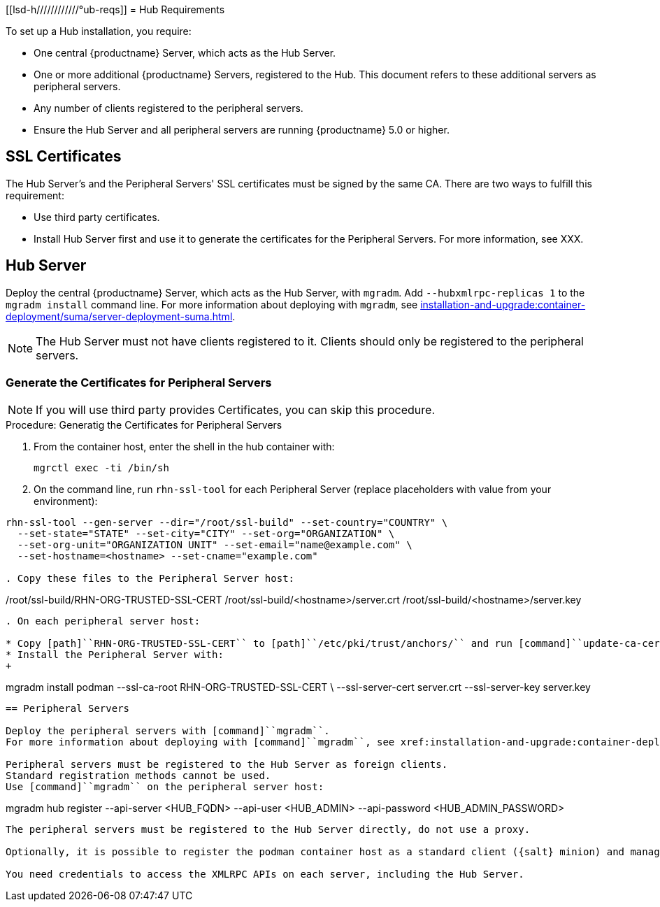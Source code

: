 [[lsd-h////////////°ub-reqs]]
= Hub Requirements

To set up a Hub installation, you require:

* One central {productname} Server, which acts as the Hub Server.
* One or more additional {productname} Servers, registered to the Hub.
  This document refers to these additional servers as peripheral servers.
* Any number of clients registered to the peripheral servers.
* Ensure the Hub Server and all peripheral servers are running {productname}{nbsp}5.0 or higher.



== SSL Certificates

The Hub Server's and the Peripheral Servers' SSL certificates must be signed by the same CA.
There are two ways to fulfill this requirement:

* Use third party certificates.
* Install Hub Server first and use it to generate the certificates for the Peripheral Servers.
  For more information, see XXX.



== Hub Server

Deploy the central {productname} Server, which acts as the Hub Server, with [command]``mgradm``.
Add [option]``--hubxmlrpc-replicas 1`` to the [command]``mgradm install`` command line.
For more information about deploying with [command]``mgradm``, see xref:installation-and-upgrade:container-deployment/suma/server-deployment-suma.adoc[].

[NOTE]
====
The Hub Server must not have clients registered to it.
Clients should only be registered to the peripheral servers.
====



=== Generate the Certificates for Peripheral Servers

[NOTE]
====
If you will use third party provides Certificates, you can skip this procedure.
====

.Procedure: Generatig the Certificates for Peripheral Servers

. From the container host, enter the shell in the hub container with:
+
----
mgrctl exec -ti /bin/sh
----

. On the command line, run [command]``rhn-ssl-tool`` for each Peripheral Server (replace placeholders with value from your environment):

----
rhn-ssl-tool --gen-server --dir="/root/ssl-build" --set-country="COUNTRY" \
  --set-state="STATE" --set-city="CITY" --set-org="ORGANIZATION" \
  --set-org-unit="ORGANIZATION UNIT" --set-email="name@example.com" \
  --set-hostname=<hostname> --set-cname="example.com"

. Copy these files to the Peripheral Server host:

----
/root/ssl-build/RHN-ORG-TRUSTED-SSL-CERT
/root/ssl-build/<hostname>/server.crt
/root/ssl-build/<hostname>/server.key
----

. On each peripheral server host:

* Copy [path]``RHN-ORG-TRUSTED-SSL-CERT`` to [path]``/etc/pki/trust/anchors/`` and run [command]``update-ca-certificates``.
* Install the Peripheral Server with:
+
----
mgradm install podman --ssl-ca-root RHN-ORG-TRUSTED-SSL-CERT \
  --ssl-server-cert server.crt --ssl-server-key server.key
----



== Peripheral Servers

Deploy the peripheral servers with [command]``mgradm``.
For more information about deploying with [command]``mgradm``, see xref:installation-and-upgrade:container-deployment/suma/server-deployment-suma.adoc[].

Peripheral servers must be registered to the Hub Server as foreign clients.
Standard registration methods cannot be used.
Use [command]``mgradm`` on the peripheral server host:

----
mgradm hub register --api-server <HUB_FQDN> --api-user <HUB_ADMIN> --api-password <HUB_ADMIN_PASSWORD>
----

The peripheral servers must be registered to the Hub Server directly, do not use a proxy.

Optionally, it is possible to register the podman container host as a standard client ({salt} minion) and manage it from {productname} Server.

You need credentials to access the XMLRPC APIs on each server, including the Hub Server.
